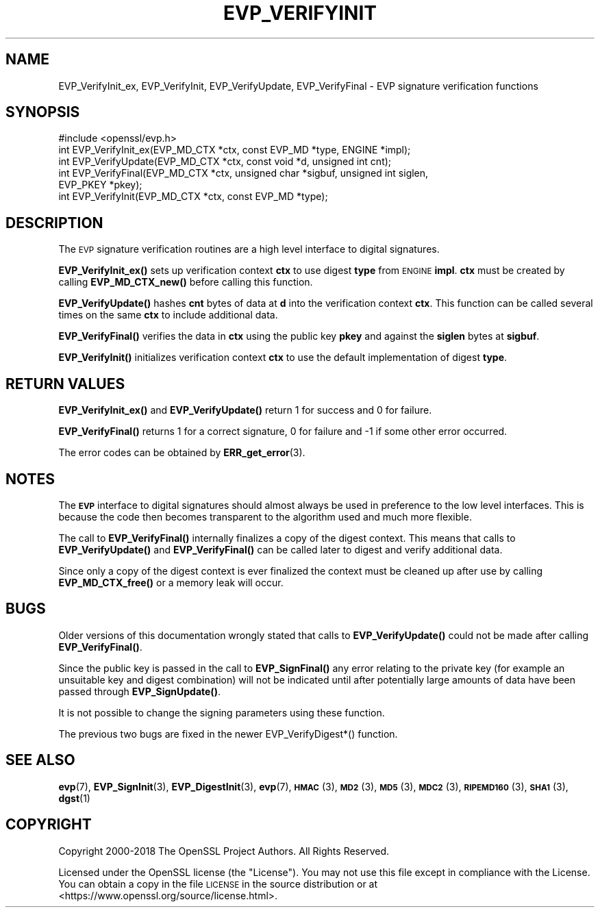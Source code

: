 .\" Automatically generated by Pod::Man 4.10 (Pod::Simple 3.35)
.\"
.\" Standard preamble:
.\" ========================================================================
.de Sp \" Vertical space (when we can't use .PP)
.if t .sp .5v
.if n .sp
..
.de Vb \" Begin verbatim text
.ft CW
.nf
.ne \\$1
..
.de Ve \" End verbatim text
.ft R
.fi
..
.\" Set up some character translations and predefined strings.  \*(-- will
.\" give an unbreakable dash, \*(PI will give pi, \*(L" will give a left
.\" double quote, and \*(R" will give a right double quote.  \*(C+ will
.\" give a nicer C++.  Capital omega is used to do unbreakable dashes and
.\" therefore won't be available.  \*(C` and \*(C' expand to `' in nroff,
.\" nothing in troff, for use with C<>.
.tr \(*W-
.ds C+ C\v'-.1v'\h'-1p'\s-2+\h'-1p'+\s0\v'.1v'\h'-1p'
.ie n \{\
.    ds -- \(*W-
.    ds PI pi
.    if (\n(.H=4u)&(1m=24u) .ds -- \(*W\h'-12u'\(*W\h'-12u'-\" diablo 10 pitch
.    if (\n(.H=4u)&(1m=20u) .ds -- \(*W\h'-12u'\(*W\h'-8u'-\"  diablo 12 pitch
.    ds L" ""
.    ds R" ""
.    ds C` ""
.    ds C' ""
'br\}
.el\{\
.    ds -- \|\(em\|
.    ds PI \(*p
.    ds L" ``
.    ds R" ''
.    ds C`
.    ds C'
'br\}
.\"
.\" Escape single quotes in literal strings from groff's Unicode transform.
.ie \n(.g .ds Aq \(aq
.el       .ds Aq '
.\"
.\" If the F register is >0, we'll generate index entries on stderr for
.\" titles (.TH), headers (.SH), subsections (.SS), items (.Ip), and index
.\" entries marked with X<> in POD.  Of course, you'll have to process the
.\" output yourself in some meaningful fashion.
.\"
.\" Avoid warning from groff about undefined register 'F'.
.de IX
..
.nr rF 0
.if \n(.g .if rF .nr rF 1
.if (\n(rF:(\n(.g==0)) \{\
.    if \nF \{\
.        de IX
.        tm Index:\\$1\t\\n%\t"\\$2"
..
.        if !\nF==2 \{\
.            nr % 0
.            nr F 2
.        \}
.    \}
.\}
.rr rF
.\"
.\" Accent mark definitions (@(#)ms.acc 1.5 88/02/08 SMI; from UCB 4.2).
.\" Fear.  Run.  Save yourself.  No user-serviceable parts.
.    \" fudge factors for nroff and troff
.if n \{\
.    ds #H 0
.    ds #V .8m
.    ds #F .3m
.    ds #[ \f1
.    ds #] \fP
.\}
.if t \{\
.    ds #H ((1u-(\\\\n(.fu%2u))*.13m)
.    ds #V .6m
.    ds #F 0
.    ds #[ \&
.    ds #] \&
.\}
.    \" simple accents for nroff and troff
.if n \{\
.    ds ' \&
.    ds ` \&
.    ds ^ \&
.    ds , \&
.    ds ~ ~
.    ds /
.\}
.if t \{\
.    ds ' \\k:\h'-(\\n(.wu*8/10-\*(#H)'\'\h"|\\n:u"
.    ds ` \\k:\h'-(\\n(.wu*8/10-\*(#H)'\`\h'|\\n:u'
.    ds ^ \\k:\h'-(\\n(.wu*10/11-\*(#H)'^\h'|\\n:u'
.    ds , \\k:\h'-(\\n(.wu*8/10)',\h'|\\n:u'
.    ds ~ \\k:\h'-(\\n(.wu-\*(#H-.1m)'~\h'|\\n:u'
.    ds / \\k:\h'-(\\n(.wu*8/10-\*(#H)'\z\(sl\h'|\\n:u'
.\}
.    \" troff and (daisy-wheel) nroff accents
.ds : \\k:\h'-(\\n(.wu*8/10-\*(#H+.1m+\*(#F)'\v'-\*(#V'\z.\h'.2m+\*(#F'.\h'|\\n:u'\v'\*(#V'
.ds 8 \h'\*(#H'\(*b\h'-\*(#H'
.ds o \\k:\h'-(\\n(.wu+\w'\(de'u-\*(#H)/2u'\v'-.3n'\*(#[\z\(de\v'.3n'\h'|\\n:u'\*(#]
.ds d- \h'\*(#H'\(pd\h'-\w'~'u'\v'-.25m'\f2\(hy\fP\v'.25m'\h'-\*(#H'
.ds D- D\\k:\h'-\w'D'u'\v'-.11m'\z\(hy\v'.11m'\h'|\\n:u'
.ds th \*(#[\v'.3m'\s+1I\s-1\v'-.3m'\h'-(\w'I'u*2/3)'\s-1o\s+1\*(#]
.ds Th \*(#[\s+2I\s-2\h'-\w'I'u*3/5'\v'-.3m'o\v'.3m'\*(#]
.ds ae a\h'-(\w'a'u*4/10)'e
.ds Ae A\h'-(\w'A'u*4/10)'E
.    \" corrections for vroff
.if v .ds ~ \\k:\h'-(\\n(.wu*9/10-\*(#H)'\s-2\u~\d\s+2\h'|\\n:u'
.if v .ds ^ \\k:\h'-(\\n(.wu*10/11-\*(#H)'\v'-.4m'^\v'.4m'\h'|\\n:u'
.    \" for low resolution devices (crt and lpr)
.if \n(.H>23 .if \n(.V>19 \
\{\
.    ds : e
.    ds 8 ss
.    ds o a
.    ds d- d\h'-1'\(ga
.    ds D- D\h'-1'\(hy
.    ds th \o'bp'
.    ds Th \o'LP'
.    ds ae ae
.    ds Ae AE
.\}
.rm #[ #] #H #V #F C
.\" ========================================================================
.\"
.IX Title "EVP_VERIFYINIT 3"
.TH EVP_VERIFYINIT 3 "2018-09-11" "1.1.1" "OpenSSL"
.\" For nroff, turn off justification.  Always turn off hyphenation; it makes
.\" way too many mistakes in technical documents.
.if n .ad l
.nh
.SH "NAME"
EVP_VerifyInit_ex, EVP_VerifyInit, EVP_VerifyUpdate, EVP_VerifyFinal \&\- EVP signature verification functions
.SH "SYNOPSIS"
.IX Header "SYNOPSIS"
.Vb 1
\& #include <openssl/evp.h>
\&
\& int EVP_VerifyInit_ex(EVP_MD_CTX *ctx, const EVP_MD *type, ENGINE *impl);
\& int EVP_VerifyUpdate(EVP_MD_CTX *ctx, const void *d, unsigned int cnt);
\& int EVP_VerifyFinal(EVP_MD_CTX *ctx, unsigned char *sigbuf, unsigned int siglen,
\&                     EVP_PKEY *pkey);
\&
\& int EVP_VerifyInit(EVP_MD_CTX *ctx, const EVP_MD *type);
.Ve
.SH "DESCRIPTION"
.IX Header "DESCRIPTION"
The \s-1EVP\s0 signature verification routines are a high level interface to digital
signatures.
.PP
\&\fBEVP_VerifyInit_ex()\fR sets up verification context \fBctx\fR to use digest
\&\fBtype\fR from \s-1ENGINE\s0 \fBimpl\fR. \fBctx\fR must be created by calling
\&\fBEVP_MD_CTX_new()\fR before calling this function.
.PP
\&\fBEVP_VerifyUpdate()\fR hashes \fBcnt\fR bytes of data at \fBd\fR into the
verification context \fBctx\fR. This function can be called several times on the
same \fBctx\fR to include additional data.
.PP
\&\fBEVP_VerifyFinal()\fR verifies the data in \fBctx\fR using the public key \fBpkey\fR
and against the \fBsiglen\fR bytes at \fBsigbuf\fR.
.PP
\&\fBEVP_VerifyInit()\fR initializes verification context \fBctx\fR to use the default
implementation of digest \fBtype\fR.
.SH "RETURN VALUES"
.IX Header "RETURN VALUES"
\&\fBEVP_VerifyInit_ex()\fR and \fBEVP_VerifyUpdate()\fR return 1 for success and 0 for
failure.
.PP
\&\fBEVP_VerifyFinal()\fR returns 1 for a correct signature, 0 for failure and \-1 if some
other error occurred.
.PP
The error codes can be obtained by \fBERR_get_error\fR\|(3).
.SH "NOTES"
.IX Header "NOTES"
The \fB\s-1EVP\s0\fR interface to digital signatures should almost always be used in
preference to the low level interfaces. This is because the code then becomes
transparent to the algorithm used and much more flexible.
.PP
The call to \fBEVP_VerifyFinal()\fR internally finalizes a copy of the digest context.
This means that calls to \fBEVP_VerifyUpdate()\fR and \fBEVP_VerifyFinal()\fR can be called
later to digest and verify additional data.
.PP
Since only a copy of the digest context is ever finalized the context must
be cleaned up after use by calling \fBEVP_MD_CTX_free()\fR or a memory leak
will occur.
.SH "BUGS"
.IX Header "BUGS"
Older versions of this documentation wrongly stated that calls to
\&\fBEVP_VerifyUpdate()\fR could not be made after calling \fBEVP_VerifyFinal()\fR.
.PP
Since the public key is passed in the call to \fBEVP_SignFinal()\fR any error
relating to the private key (for example an unsuitable key and digest
combination) will not be indicated until after potentially large amounts of
data have been passed through \fBEVP_SignUpdate()\fR.
.PP
It is not possible to change the signing parameters using these function.
.PP
The previous two bugs are fixed in the newer EVP_VerifyDigest*() function.
.SH "SEE ALSO"
.IX Header "SEE ALSO"
\&\fBevp\fR\|(7),
\&\fBEVP_SignInit\fR\|(3),
\&\fBEVP_DigestInit\fR\|(3),
\&\fBevp\fR\|(7), \s-1\fBHMAC\s0\fR\|(3), \s-1\fBMD2\s0\fR\|(3),
\&\s-1\fBMD5\s0\fR\|(3), \s-1\fBMDC2\s0\fR\|(3), \s-1\fBRIPEMD160\s0\fR\|(3),
\&\s-1\fBSHA1\s0\fR\|(3), \fBdgst\fR\|(1)
.SH "COPYRIGHT"
.IX Header "COPYRIGHT"
Copyright 2000\-2018 The OpenSSL Project Authors. All Rights Reserved.
.PP
Licensed under the OpenSSL license (the \*(L"License\*(R").  You may not use
this file except in compliance with the License.  You can obtain a copy
in the file \s-1LICENSE\s0 in the source distribution or at
<https://www.openssl.org/source/license.html>.
